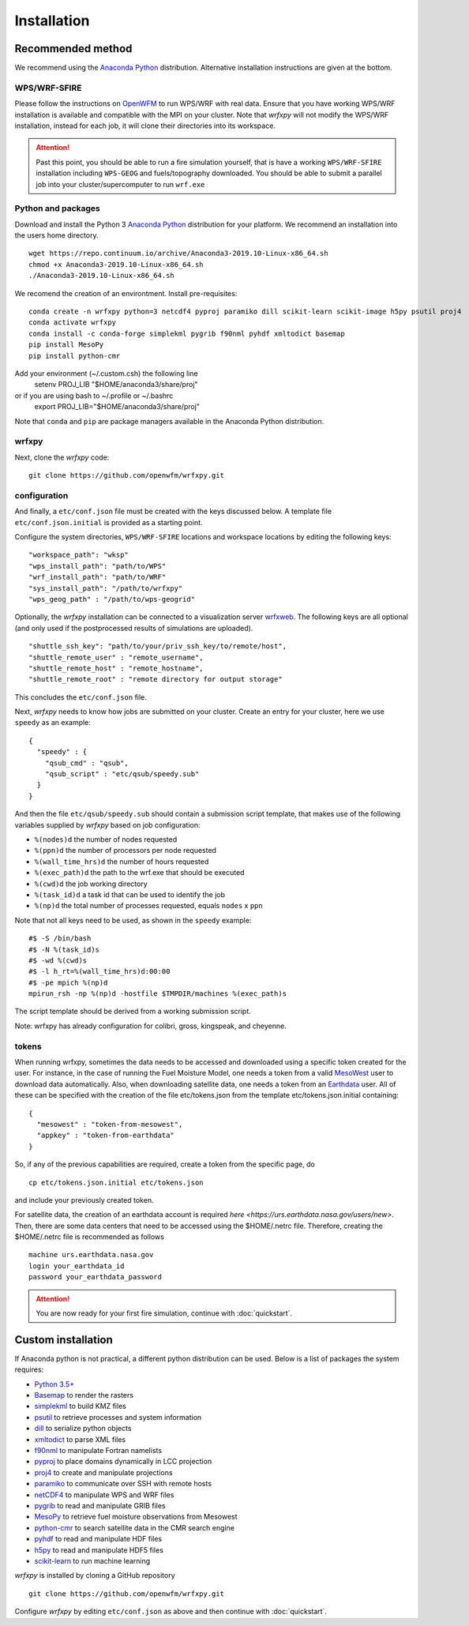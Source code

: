 Installation
************

Recommended method
==================
We recommend using the `Anaconda Python <https://www.continuum.io/downloads>`_ distribution.
Alternative installation instructions are given at the bottom.

WPS/WRF-SFIRE
-------------
Please follow the instructions on `OpenWFM <http://www.openwfm.org>`_ to run WPS/WRF with real data.
Ensure that you have working WPS/WRF installation is available and compatible with the MPI on your cluster.
Note that *wrfxpy* will not modify the WPS/WRF installation, instead for each job, it will clone their directories
into its workspace.

.. attention::

  Past this point, you should be able to run a fire simulation yourself,
  that is have a working ``WPS/WRF-SFIRE`` installation including ``WPS-GEOG``
  and fuels/topography downloaded.  You should be able to submit a parallel
  job into your cluster/supercomputer to run ``wrf.exe``


Python and packages
-------------------
Download and install the Python 3 `Anaconda Python <https://www.continuum.io/downloads>`_ distribution for your platform.  We recommend an installation into the users home directory.

::

  wget https://repo.continuum.io/archive/Anaconda3-2019.10-Linux-x86_64.sh
  chmod +x Anaconda3-2019.10-Linux-x86_64.sh
  ./Anaconda3-2019.10-Linux-x86_64.sh

We recomend the creation of an environtment. Install pre-requisites: 

::

  conda create -n wrfxpy python=3 netcdf4 pyproj paramiko dill scikit-learn scikit-image h5py psutil proj4
  conda activate wrfxpy
  conda install -c conda-forge simplekml pygrib f90nml pyhdf xmltodict basemap
  pip install MesoPy
  pip install python-cmr

Add your environment (~/.custom.csh) the following line
  setenv PROJ_LIB "$HOME/anaconda3/share/proj"
or if you are using bash to ~/.profile or ~/.bashrc
  export PROJ_LIB="$HOME/anaconda3/share/proj"

Note that ``conda`` and ``pip`` are package managers available in the Anaconda Python distribution.

wrfxpy
------

Next, clone the *wrfxpy* code:

::
  
  git clone https://github.com/openwfm/wrfxpy.git

configuration
-------------

And finally, a ``etc/conf.json`` file must be created with the keys discussed below.  A template file ``etc/conf.json.initial`` is provided as a starting point.

Configure the system directories, ``WPS/WRF-SFIRE`` locations and workspace locations by editing the following keys:

::

  "workspace_path": "wksp"
  "wps_install_path": "path/to/WPS"
  "wrf_install_path": "path/to/WRF"
  "sys_install_path": "/path/to/wrfxpy"
  "wps_geog_path" : "/path/to/wps-geogrid"

Optionally, the *wrfxpy* installation can be connected to a visualization server `wrfxweb <https://github.com/vejmelkam/wrfxweb>`_.  The following keys are all optional (and only used if the postprocessed results of simulations are uploaded).

::

  "shuttle_ssh_key": "path/to/your/priv_ssh_key/to/remote/host",
  "shuttle_remote_user" : "remote_username",
  "shuttle_remote_host" : "remote_hostname",
  "shuttle_remote_root" : "remote directory for output storage"

This concludes the ``etc/conf.json`` file.

Next, *wrfxpy* needs to know how jobs are submitted on your cluster.  Create an entry for your cluster, here we use ``speedy`` as an example::

  {
    "speedy" : {
      "qsub_cmd" : "qsub",
      "qsub_script" : "etc/qsub/speedy.sub"
    }
  }

And then the file ``etc/qsub/speedy.sub`` should contain a submission script template, that makes use of the following variables supplied by *wrfxpy* based on job configuration:

* ``%(nodes)d`` the number of nodes requested
* ``%(ppn)d`` the number of processors per node requested
* ``%(wall_time_hrs)d`` the number of hours requested
* ``%(exec_path)d`` the path to the wrf.exe that should be executed
* ``%(cwd)d`` the job working directory
* ``%(task_id)d`` a task id that can be used to identify the job
* ``%(np)d`` the total number of processes requested, equals ``nodes`` x ``ppn``

Note that not all keys need to be used, as shown in the ``speedy`` example::

  #$ -S /bin/bash
  #$ -N %(task_id)s
  #$ -wd %(cwd)s
  #$ -l h_rt=%(wall_time_hrs)d:00:00
  #$ -pe mpich %(np)d
  mpirun_rsh -np %(np)d -hostfile $TMPDIR/machines %(exec_path)s

The script template should be derived from a working submission script.

Note: wrfxpy has already configuration for colibri, gross, kingspeak, and cheyenne.

tokens
-------------

When running wrfxpy, sometimes the data needs to be accessed and downloaded using a specific token created for the user. For instance, in the case of running the Fuel Moisture Model, one needs a token from a valid `MesoWest <https://simplekml.readthedocs.org/en/latest/>`_ user to download data automatically. Also, when downloading satellite data, one needs a token from an `Earthdata <https://earthdata.nasa.gov/>`_ user. All of these can be specified with the creation of the file etc/tokens.json from the template etc/tokens.json.initial containing:

::
 
  {
    "mesowest" : "token-from-mesowest",
    "appkey" : "token-from-earthdata"
  }

So, if any of the previous capabilities are required, create a token from the specific page, do

::
 
 cp etc/tokens.json.initial etc/tokens.json

and include your previously created token.

For satellite data, the creation of an earthdata account is required `here <https://urs.earthdata.nasa.gov/users/new>`. Then, there are some data centers that need to be accessed using the $HOME/.netrc file. Therefore, creating the $HOME/.netrc file is recommended as follows

::

 machine urs.earthdata.nasa.gov
 login your_earthdata_id
 password your_earthdata_password
 

.. attention::
  You are now ready for your first fire simulation, continue with :doc:`quickstart`.  


Custom installation
===================

If Anaconda python is not practical, a different python distribution can be used.  Below is a list of packages the system requires:

* `Python 3.5+ <https://www.python.org/downloads/>`_
* `Basemap <http://matplotlib.org/basemap/>`_  to render the rasters
* `simplekml <https://simplekml.readthedocs.org/en/latest/>`_ to build KMZ files
* `psutil <https://pypi.org/project/psutil/>`_ to retrieve processes and system information
* `dill <https://pypi.org/project/dill/>`_ to serialize python objects 
* `xmltodict <https://pypi.org/project/xmltodict/>`_ to parse XML files 
* `f90nml <https://pypi.python.org/project/f90nml/>`_ to manipulate Fortran namelists
* `pyproj <https://pypi.python.org/project/pyproj/>`_ to place domains dynamically in LCC projection
* `proj4 <https://proj.org/>`_ to create and manipulate projections
* `paramiko <https://pypi.python.org/project/paramiko/>`_ to communicate over SSH with remote hosts
* `netCDF4 <https://pypi.python.org/project/netCDF4/>`_ to manipulate WPS and WRF files
* `pygrib <https://pypi.python.org/project/pygrib/>`_ to read and manipulate GRIB files
* `MesoPy <https://pypi.python.org/project/MesoPy/>`_ to retrieve fuel moisture observations from Mesowest
* `python-cmr <https://pypi.org/project/python-cmr/>`_ to search satellite data in the CMR search engine
* `pyhdf <https://pypi.python.org/project/pyhdf/>`_ to read and manipulate HDF files
* `h5py <https://pypi.python.org/project/h5py/>`_ to read and manipulate HDF5 files
* `scikit-learn <https://pypi.org/project/scikit-learn/>`_ to run machine learning

*wrfxpy* is installed by cloning a GitHub repository

::

  git clone https://github.com/openwfm/wrfxpy.git

Configure *wrfxpy* by editing ``etc/conf.json`` as above and then continue with :doc:`quickstart`.

